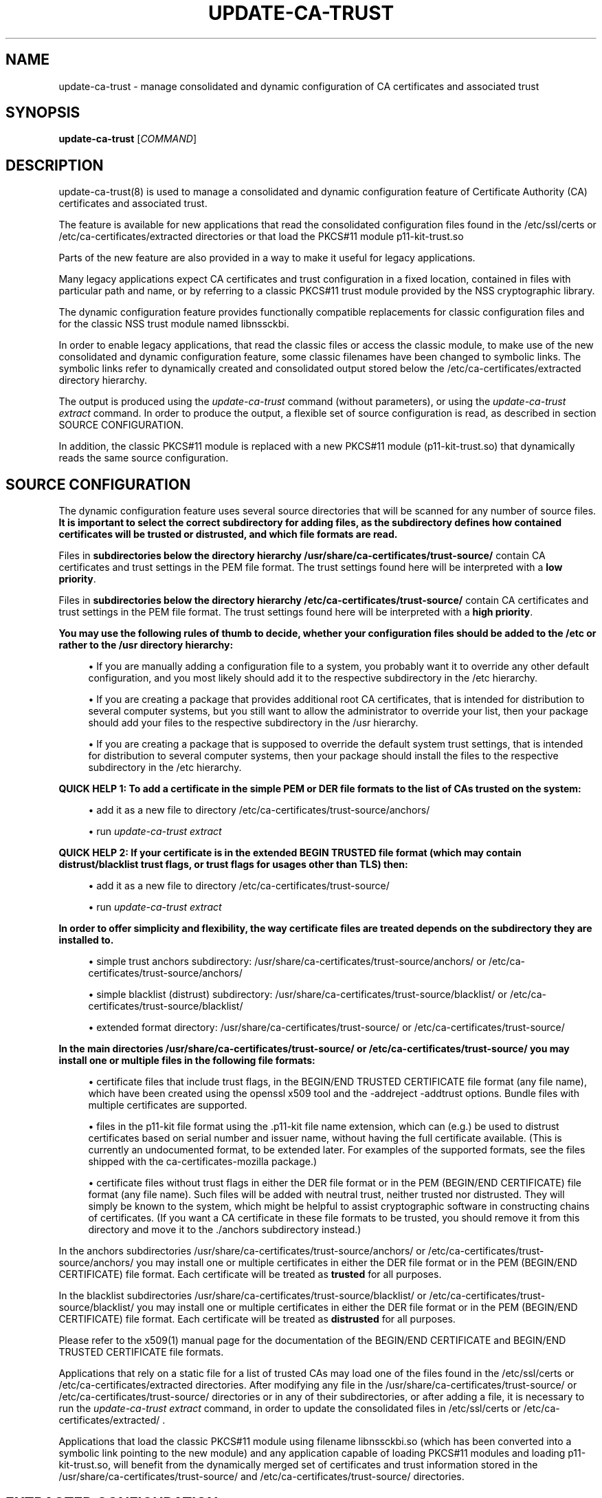 '\" t
.\"     Title: update-ca-trust
.\"    Author: [see the "AUTHOR" section]
.\" Generator: DocBook XSL Stylesheets vsnapshot <http://docbook.sf.net/>
.\"      Date: 11/09/2018
.\"    Manual: \ \&
.\"    Source: update-ca-trust
.\"  Language: English
.\"
.TH "UPDATE\-CA\-TRUST" "8" "11/09/2018" "update\-ca\-trust" "\ \&"
.\" -----------------------------------------------------------------
.\" * Define some portability stuff
.\" -----------------------------------------------------------------
.\" ~~~~~~~~~~~~~~~~~~~~~~~~~~~~~~~~~~~~~~~~~~~~~~~~~~~~~~~~~~~~~~~~~
.\" http://bugs.debian.org/507673
.\" http://lists.gnu.org/archive/html/groff/2009-02/msg00013.html
.\" ~~~~~~~~~~~~~~~~~~~~~~~~~~~~~~~~~~~~~~~~~~~~~~~~~~~~~~~~~~~~~~~~~
.ie \n(.g .ds Aq \(aq
.el       .ds Aq '
.\" -----------------------------------------------------------------
.\" * set default formatting
.\" -----------------------------------------------------------------
.\" disable hyphenation
.nh
.\" disable justification (adjust text to left margin only)
.ad l
.\" -----------------------------------------------------------------
.\" * MAIN CONTENT STARTS HERE *
.\" -----------------------------------------------------------------
.SH "NAME"
update-ca-trust \- manage consolidated and dynamic configuration of CA certificates and associated trust
.SH "SYNOPSIS"
.sp
\fBupdate\-ca\-trust\fR [\fICOMMAND\fR]
.SH "DESCRIPTION"
.sp
update\-ca\-trust(8) is used to manage a consolidated and dynamic configuration feature of Certificate Authority (CA) certificates and associated trust\&.
.sp
The feature is available for new applications that read the consolidated configuration files found in the /etc/ssl/certs or /etc/ca\-certificates/extracted directories or that load the PKCS#11 module p11\-kit\-trust\&.so
.sp
Parts of the new feature are also provided in a way to make it useful for legacy applications\&.
.sp
Many legacy applications expect CA certificates and trust configuration in a fixed location, contained in files with particular path and name, or by referring to a classic PKCS#11 trust module provided by the NSS cryptographic library\&.
.sp
The dynamic configuration feature provides functionally compatible replacements for classic configuration files and for the classic NSS trust module named libnssckbi\&.
.sp
In order to enable legacy applications, that read the classic files or access the classic module, to make use of the new consolidated and dynamic configuration feature, some classic filenames have been changed to symbolic links\&. The symbolic links refer to dynamically created and consolidated output stored below the /etc/ca\-certificates/extracted directory hierarchy\&.
.sp
The output is produced using the \fIupdate\-ca\-trust\fR command (without parameters), or using the \fIupdate\-ca\-trust extract\fR command\&. In order to produce the output, a flexible set of source configuration is read, as described in section SOURCE CONFIGURATION\&.
.sp
In addition, the classic PKCS#11 module is replaced with a new PKCS#11 module (p11\-kit\-trust\&.so) that dynamically reads the same source configuration\&.
.SH "SOURCE CONFIGURATION"
.sp
The dynamic configuration feature uses several source directories that will be scanned for any number of source files\&. \fBIt is important to select the correct subdirectory for adding files, as the subdirectory defines how contained certificates will be trusted or distrusted, and which file formats are read\&.\fR
.sp
Files in \fBsubdirectories below the directory hierarchy /usr/share/ca\-certificates/trust\-source/\fR contain CA certificates and trust settings in the PEM file format\&. The trust settings found here will be interpreted with a \fBlow priority\fR\&.
.sp
Files in \fBsubdirectories below the directory hierarchy /etc/ca\-certificates/trust\-source/\fR contain CA certificates and trust settings in the PEM file format\&. The trust settings found here will be interpreted with a \fBhigh priority\fR\&.
.PP
\fBYou may use the following rules of thumb to decide, whether your configuration files should be added to the /etc or rather to the /usr directory hierarchy:\fR
.sp
.RS 4
.ie n \{\
\h'-04'\(bu\h'+03'\c
.\}
.el \{\
.sp -1
.IP \(bu 2.3
.\}
If you are manually adding a configuration file to a system, you probably want it to override any other default configuration, and you most likely should add it to the respective subdirectory in the /etc hierarchy\&.
.RE
.sp
.RS 4
.ie n \{\
\h'-04'\(bu\h'+03'\c
.\}
.el \{\
.sp -1
.IP \(bu 2.3
.\}
If you are creating a package that provides additional root CA certificates, that is intended for distribution to several computer systems, but you still want to allow the administrator to override your list, then your package should add your files to the respective subdirectory in the /usr hierarchy\&.
.RE
.sp
.RS 4
.ie n \{\
\h'-04'\(bu\h'+03'\c
.\}
.el \{\
.sp -1
.IP \(bu 2.3
.\}
If you are creating a package that is supposed to override the default system trust settings, that is intended for distribution to several computer systems, then your package should install the files to the respective subdirectory in the /etc hierarchy\&.
.RE
.PP
\fBQUICK HELP 1\fR\fB: To add a certificate in the simple PEM or DER file formats to the list of CAs trusted on the system:\fR
.sp
.RS 4
.ie n \{\
\h'-04'\(bu\h'+03'\c
.\}
.el \{\
.sp -1
.IP \(bu 2.3
.\}
add it as a new file to directory /etc/ca\-certificates/trust\-source/anchors/
.RE
.sp
.RS 4
.ie n \{\
\h'-04'\(bu\h'+03'\c
.\}
.el \{\
.sp -1
.IP \(bu 2.3
.\}
run
\fIupdate\-ca\-trust extract\fR
.RE
.PP
\fBQUICK HELP 2\fR\fB: If your certificate is in the extended BEGIN TRUSTED file format (which may contain distrust/blacklist trust flags, or trust flags for usages other than TLS) then:\fR
.sp
.RS 4
.ie n \{\
\h'-04'\(bu\h'+03'\c
.\}
.el \{\
.sp -1
.IP \(bu 2.3
.\}
add it as a new file to directory /etc/ca\-certificates/trust\-source/
.RE
.sp
.RS 4
.ie n \{\
\h'-04'\(bu\h'+03'\c
.\}
.el \{\
.sp -1
.IP \(bu 2.3
.\}
run
\fIupdate\-ca\-trust extract\fR
.RE
.PP
\fBIn order to offer simplicity and flexibility, the way certificate files are treated depends on the subdirectory they are installed to\&.\fR
.sp
.RS 4
.ie n \{\
\h'-04'\(bu\h'+03'\c
.\}
.el \{\
.sp -1
.IP \(bu 2.3
.\}
simple trust anchors subdirectory: /usr/share/ca\-certificates/trust\-source/anchors/ or /etc/ca\-certificates/trust\-source/anchors/
.RE
.sp
.RS 4
.ie n \{\
\h'-04'\(bu\h'+03'\c
.\}
.el \{\
.sp -1
.IP \(bu 2.3
.\}
simple blacklist (distrust) subdirectory: /usr/share/ca\-certificates/trust\-source/blacklist/ or /etc/ca\-certificates/trust\-source/blacklist/
.RE
.sp
.RS 4
.ie n \{\
\h'-04'\(bu\h'+03'\c
.\}
.el \{\
.sp -1
.IP \(bu 2.3
.\}
extended format directory: /usr/share/ca\-certificates/trust\-source/ or /etc/ca\-certificates/trust\-source/
.RE
.PP
\fBIn the main directories /usr/share/ca\-certificates/trust\-source/ or /etc/ca\-certificates/trust\-source/ you may install one or multiple files in the following file formats:\fR
.sp
.RS 4
.ie n \{\
\h'-04'\(bu\h'+03'\c
.\}
.el \{\
.sp -1
.IP \(bu 2.3
.\}
certificate files that include trust flags, in the BEGIN/END TRUSTED CERTIFICATE file format (any file name), which have been created using the openssl x509 tool and the \-addreject \-addtrust options\&. Bundle files with multiple certificates are supported\&.
.RE
.sp
.RS 4
.ie n \{\
\h'-04'\(bu\h'+03'\c
.\}
.el \{\
.sp -1
.IP \(bu 2.3
.\}
files in the p11\-kit file format using the \&.p11\-kit file name extension, which can (e\&.g\&.) be used to distrust certificates based on serial number and issuer name, without having the full certificate available\&. (This is currently an undocumented format, to be extended later\&. For examples of the supported formats, see the files shipped with the ca\-certificates\-mozilla package\&.)
.RE
.sp
.RS 4
.ie n \{\
\h'-04'\(bu\h'+03'\c
.\}
.el \{\
.sp -1
.IP \(bu 2.3
.\}
certificate files without trust flags in either the DER file format or in the PEM (BEGIN/END CERTIFICATE) file format (any file name)\&. Such files will be added with neutral trust, neither trusted nor distrusted\&. They will simply be known to the system, which might be helpful to assist cryptographic software in constructing chains of certificates\&. (If you want a CA certificate in these file formats to be trusted, you should remove it from this directory and move it to the \&./anchors subdirectory instead\&.)
.RE
.sp
In the anchors subdirectories /usr/share/ca\-certificates/trust\-source/anchors/ or /etc/ca\-certificates/trust\-source/anchors/ you may install one or multiple certificates in either the DER file format or in the PEM (BEGIN/END CERTIFICATE) file format\&. Each certificate will be treated as \fBtrusted\fR for all purposes\&.
.sp
In the blacklist subdirectories /usr/share/ca\-certificates/trust\-source/blacklist/ or /etc/ca\-certificates/trust\-source/blacklist/ you may install one or multiple certificates in either the DER file format or in the PEM (BEGIN/END CERTIFICATE) file format\&. Each certificate will be treated as \fBdistrusted\fR for all purposes\&.
.sp
Please refer to the x509(1) manual page for the documentation of the BEGIN/END CERTIFICATE and BEGIN/END TRUSTED CERTIFICATE file formats\&.
.sp
Applications that rely on a static file for a list of trusted CAs may load one of the files found in the /etc/ssl/certs or /etc/ca\-certificates/extracted directories\&. After modifying any file in the /usr/share/ca\-certificates/trust\-source/ or /etc/ca\-certificates/trust\-source/ directories or in any of their subdirectories, or after adding a file, it is necessary to run the \fIupdate\-ca\-trust extract\fR command, in order to update the consolidated files in /etc/ssl/certs or /etc/ca\-certificates/extracted/ \&.
.sp
Applications that load the classic PKCS#11 module using filename libnssckbi\&.so (which has been converted into a symbolic link pointing to the new module) and any application capable of loading PKCS#11 modules and loading p11\-kit\-trust\&.so, will benefit from the dynamically merged set of certificates and trust information stored in the /usr/share/ca\-certificates/trust\-source/ and /etc/ca\-certificates/trust\-source/ directories\&.
.SH "EXTRACTED CONFIGURATION"
.sp
The directories /etc/ssl/certs and /etc/ca\-certificates/extracted/ contain generated CA certificate bundle files which are created and updated, based on the SOURCE CONFIGURATION by running the \fIupdate\-ca\-trust extract\fR command\&.
.sp
If your application isn\(cqt able to load the PKCS#11 module p11\-kit\-trust\&.so, then you can use these files in your application to load a list of global root CA certificates\&.
.sp
Please never manually edit the files stored in these directories, because your changes will be lost and the files automatically overwritten, each time the \fIupdate\-ca\-trust extract\fR command gets executed\&.
.sp
In order to install new trusted or distrusted certificates, please rather install them in the respective subdirectory below the /usr/share/ca\-certificates/trust\-source/ or /etc/ca\-certificates/trust\-source/ directories, as described in the SOURCE CONFIGURATION section\&.
.sp
The directory /etc/ssl/certs contains a OpenSSL\-cadir\-style hash farm\&. Distrust information cannot be represented in this format, and distrusted certificates are missing from these files\&.
.sp
The directory /etc/ssl/certs/java contains a CA certificate bundle in the java keystore file format\&. Distrust information cannot be represented in this file format, and distrusted certificates are missing from these files\&. File cacerts contains CA certificates trusted for TLS server authentication\&.
.sp
The directory /etc/ca\-certificates/extracted contains a CA certificate bundle file in the extended BEGIN/END TRUSTED CERTIFICATE file format, as described in the x509(1) manual page\&. File ca\-bundle\&.trust\&.crt contains the full set of all trusted or distrusted certificates, including the associated trust flags\&. It also contains CA certificate bundle files in the simple BEGIN/END CERTIFICATE file format, as described in the x509(1) manual page\&. Distrust information cannot be represented in this file format, and distrusted certificates are missing from these files\&. File tls\-ca\-bundle\&.pem contains CA certificates trusted for TLS server authentication\&. File email\-ca\-bundle\&.pem contains CA certificates trusted for E\-Mail protection\&. File objsign\-ca\-bundle\&.pem contains CA certificates trusted for code signing\&. It also contains a CA certificate bundle ("edk2\-cacerts\&.bin") in the "sequence of EFI_SIGNATURE_LISTs" format, defined in the UEFI\-2\&.7 specification, sections "31\&.4\&.1 Signature Database" and "EFI_CERT_X509_GUID"\&. Distrust information cannot be represented in this file format, and distrusted certificates are missing from these files\&. File "edk2\-cacerts\&.bin" contains CA certificates trusted for TLS server authentication\&.
.SH "COMMANDS"
.PP
(absent/empty command)
.RS 4
Same as the
\fBextract\fR
command described below\&. (However, the command may print fewer warnings, as this command is being run during package installation, where non\-fatal status output is undesired\&.)
.RE
.PP
\fBextract\fR
.RS 4
Instruct update\-ca\-trust to scan the
SOURCE CONFIGURATION
and produce updated versions of the consolidated configuration files stored below the /etc/ssl/certs and /etc/ca\-certificates/extracted directory hierarchies\&.
.RE
.SH "FILES"
.PP
/etc/ssl/certs
.RS 4
Classic directory, files contain individual CA certificates trusted for TLS server authentication usage, in the simple BEGIN/END CERTIFICATE file format, without distrust information\&. Also includes the necessary hash symlinks expected by OpenSSL\&. These files are symbolic links that are maintained by the update\-ca\-trust command\&.
.RE
.PP
/etc/ssl/certs/ca\-certificates\&.crt
.RS 4
Classic filename, file contains a list of CA certificates trusted for TLS server authentication usage, in the simple BEGIN/END CERTIFICATE file format, without distrust information\&. This file is a symbolic link that refers to the consolidated output created by the update\-ca\-trust command\&.
.RE
.PP
/etc/ssl/cert\&.pem
.RS 4
Classic filename, file contains a list of CA certificates trusted for TLS server authentication usage, in the simple BEGIN/END CERTIFICATE file format, without distrust information\&. This file is a symbolic link that refers to the consolidated output created by the update\-ca\-trust command\&.
.RE
.PP
/etc/ssl/java/cacerts
.RS 4
Classic filename, file contains a list of CA certificates trusted for TLS server authentication usage, in the Java keystore file format, without distrust information\&. This file is consolidated output created by the update\-ca\-trust command\&.
.RE
.PP
/usr/share/ca\-certificates/trust\-source
.RS 4
Contains multiple, low priority source configuration files as explained in section
SOURCE CONFIGURATION\&. Please pay attention to the specific meanings of the respective subdirectories\&.
.RE
.PP
/etc/ca\-certificates/trust\-source
.RS 4
Contains multiple, high priority source configuration files as explained in section
SOURCE CONFIGURATION\&. Please pay attention to the specific meanings of the respective subdirectories\&.
.RE
.PP
/etc/ca\-certificates/extracted
.RS 4
Contains consolidated and automatically generated configuration files for consumption by applications, which are created using the
\fIupdate\-ca\-trust extract\fR
command\&. Don\(cqt edit files in this directory, because they will be overwritten\&. See section
EXTRACTED CONFIGURATION
for additional details\&.
.RE
.PP
/etc/ca\-certificates/extracted/tls\-ca\-bundle\&.pem
.RS 4
File contains a list of CA certificates trusted for TLS server authentication, in the simple BEGIN/END CERTIFICATE file format, without distrust information\&. This file is consolidated output created by the update\-ca\-trust command\&.
.RE
.PP
/etc/ca\-certificates/extracted/email\-ca\-bundle\&.pem
.RS 4
File contains a list of CA certificates trusted for E\-Mail protection, in the simple BEGIN/END CERTIFICATE file format, without distrust information\&. This file is consolidated output created by the update\-ca\-trust command\&.
.RE
.PP
/etc/ca\-certificates/extracted/objsign\-ca\-bundle\&.pem
.RS 4
File contains a list of CA certificates trusted for code signing, in the simple BEGIN/END CERTIFICATE file format, without distrust information\&. This file is consolidated output created by the update\-ca\-trust command\&.
.RE
.PP
/etc/ca\-certificates/extracted/ca\-bundle\&.trust\&.crt
.RS 4
File contains a list of CA certificates in the extended BEGIN/END TRUSTED CERTIFICATE file format, which includes trust (and/or distrust) flags specific to certificate usage\&. This file is consolidated output created by the update\-ca\-trust command\&.
.RE
.PP
/etc/ca\-certificates/extracted/cadir
.RS 4
Contains individual CA certificates trusted for TLS server authentication usage, in the simple BEGIN/END CERTIFICATE file format, without distrust information\&. Also includes the necessary hash symlinks expected by OpenSSL\&. These files are maintained by the update\-ca\-trust command\&.
.RE
.PP
/etc/ca\-certificates/extracted/edk2\-cacerts\&.bin
.RS 4
File contains a list of CA certificates trusted for TLS server authentication usage, in the UEFI signature database format, without distrust information\&. This file is consolidated output created by the update\-ca\-trust command\&.
.RE
.SH "AUTHOR"
.sp
Written by Kai Engert and Stef Walter\&.
